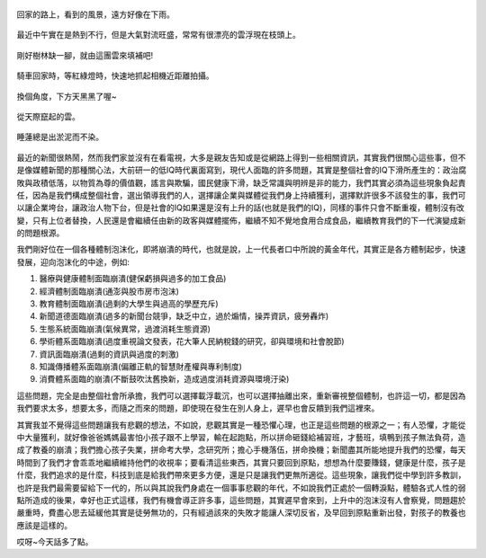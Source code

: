 .. title: 今日Photo Diary - 2013/06/22 (四)
.. slug: 20130622d
.. date: 20130801 14:40:15
.. tags: 生活日記
.. link: 
.. description: Created at 20130801 12:48:50
.. ===================================Metadata↑================================================
.. 記得加tags: 人生省思,流浪動物,生活日記,學習與閱讀,英文,mathjax,自由的程式人生,書寫人生,理財
.. 記得加slug(無副檔名)，會以slug內容作為檔名(html檔)，同時將對應的內容放到對應的標籤裡。
.. ===================================文章起始↓================================================
.. <body>

.. figure:: ../../../arch_2013/files_2013/Photo_Diary/20130622/800/18_800_P1370491_4439980-01.jpg
   :target: ../../../arch_2013/files_2013/Photo_Diary/20130622/800/18_800_P1370491_4439980-01.jpg
   :align: center

   回家的路上，看到的風景，遠方好像在下雨。

.. TEASER_END

.. figure:: ../../../arch_2013/files_2013/Photo_Diary/20130622/800/19_800_P1370471_4439980-01.jpg
   :target: ../../../arch_2013/files_2013/Photo_Diary/20130622/800/19_800_P1370471_4439980-01.jpg
   :align: center

   最近中午實在是熱到不行，但是大氣對流旺盛，常常有很漂亮的雲浮現在枝頭上。


.. figure:: ../../../arch_2013/files_2013/Photo_Diary/20130622/800/20_800_P1370468_4439980-01.jpg
   :target: ../../../arch_2013/files_2013/Photo_Diary/20130622/800/20_800_P1370468_4439980-01.jpg
   :align: center

   剛好樹林缺一腳，就由這團雲來填補吧!


.. figure:: ../../../arch_2013/files_2013/Photo_Diary/20130622/800/21_800_P1370499_4439980-01.jpg
   :target: ../../../arch_2013/files_2013/Photo_Diary/20130622/800/21_800_P1370499_4439980-01.jpg
   :align: center

   騎車回家時，等紅綠燈時，快速地抓起相機近距離拍攝。


.. figure:: ../../../arch_2013/files_2013/Photo_Diary/20130622/800/22_800_P1370507_4439980-01.jpg
   :target: ../../../arch_2013/files_2013/Photo_Diary/20130622/800/22_800_P1370507_4439980-01.jpg
   :align: center

   換個角度，下方天黑黑了喔~


.. figure:: ../../../arch_2013/files_2013/Photo_Diary/20130622/800/23_800_P1370506_4439980-01.jpg
   :target: ../../../arch_2013/files_2013/Photo_Diary/20130622/800/23_800_P1370506_4439980-01.jpg
   :align: center

   從天際竄起的雲。


.. figure:: ../../../arch_2013/files_2013/Photo_Diary/20130622/800/24_800_P1370514_4439980-01.jpg
   :target: ../../../arch_2013/files_2013/Photo_Diary/20130622/800/24_800_P1370514_4439980-01.jpg
   :align: center

   睡蓮總是出淤泥而不染。


最近的新聞很熱鬧，然而我們家並沒有在看電視，大多是親友告知或是從網路上得到一些相關資訊，其實我們很關心這些事，但不是像媒體新聞的那種關心法，大前研一的低IQ時代裏面寫到，現代人面臨的許多問題，其實是整個社會的IQ下滑所產生的：政治腐敗與政積低落，以物質為尊的價值觀，謠言與欺騙，國民健康下滑，缺乏常識與明辨是非的能力，我們其實必須為這些現象負起責任，因為是我們構成整個社會，選出領導我們的人，選擇讓企業與媒體從我們身上持續獲利，選擇默許很多不該發生的事，我們可以讓企業垮台，讓政治人物下台，但是社會的IQ如果還是沒有上升的話(也就是我們的IQ)，同樣的事件只會不斷重複，體制沒有改變，只有上位者替換，人民還是會繼續任由新的政客與媒體擺佈，繼續不知不覺地食用合成食品，繼續教育我們的下一代演變成新的問題根源。

我們剛好位在一個各種體制泡沫化，即將崩潰的時代，也就是說，上一代長者口中所說的黃金年代，其實正是各方體制起步，快速發展，迎向泡沫化的中途，例如:

#. 醫療與健康體制面臨崩潰(健保虧損與過多的加工食品)
#. 經濟體制面臨崩潰(通澎與股市房市泡沫)
#. 教育體制面臨崩潰(過剩的大學生與過高的學歷充斥)
#. 新聞道德面臨崩潰(過多的新聞台競爭，缺乏中立，過於煽情，操弄資訊，疲勞轟炸)
#. 生態系統面臨崩潰(氣候異常，過渡消耗生態資源)
#. 學術體系面臨崩潰(過度重視論文發表，花大筆人民納稅錢的研究，卻與環境和社會脫節)
#. 資訊面臨崩潰(過剩的資訊與過度的刺激)
#. 知識傳播體系面臨崩潰(偏離正軌的智慧財產權與專利制度)
#. 消費體系面臨的崩潰(不斷鼓吹汰舊換新，造成過度消耗資源與環境汙染)

這些問題，完全是由整個社會所承擔，我們可以選擇載浮載沉，也可以選擇抽離出來，重新審視整個體制，也許這一切，都是因為我們要求太多，想要太多，而隨之而來的問題，即使現在發生在別人身上，遲早也會反饋到我們這裡來。

其實我並不覺得這些問題讓我有悲觀的想法，不如說，悲觀其實是一種恐懼心理，也正是這些問題的根源之一；有人恐懼，才能從中大量獲利，就好像爸爸媽媽最害怕小孩子跟不上學習，輸在起跑點，所以拼命砸錢給補習班，才藝班，填鴨到孩子無法負荷，造成了教養的崩潰；我們擔心孩子失業，拼命考大學，念研究所；擔心手機落伍，拼命換機；新聞盡其所能地提升我們的恐懼，每天時間到了我們才會乖乖地繼續維持他們的收視率；要看清這些東西，其實只要回到原點，想想為什麼要賺錢，健康是什麼，孩子是什麼，我們追求的是什麼，科技到底是給我們帶來更多方便，還是只是讓我們更無所適從。這些現象，讓我們從中學到許多教訓，也許是我們最需要留給下一代的，所以與其說我們身處在一個事事悲觀的年代，不如說我們正處於一個轉淚點，體驗各式人性的弱點所造成的後果，幸好也正式這樣，我們有機會導正許多事，這些問題，其實遲早會來到，上升中的泡沫沒有人會察覺，問題趨於嚴重時，費盡心思去延緩他其實是徒勞無功的，只有經過該來的失敗才能讓人深切反省，及早回到原點重新出發，對孩子的教養也應該是這樣的。

哎呀~今天話多了點。


.. </body>
.. <url>



.. </url>
.. <footnote>



.. </footnote>
.. <citation>



.. </citation>
.. ===================================文章結束↑/語法備忘錄↓====================================
.. 格式1: 粗體(**字串**)  斜體(*字串*)  大字(\ :big:`字串`\ )  小字(\ :small:`字串`\ )
.. 格式2: 上標(\ :sup:`字串`\ )  下標(\ :sub:`字串`\ )  ``去除格式字串``
.. 項目: #. (換行) #.　或是a. (換行) #. 或是I(i). 換行 #.  或是*. -. +. 子項目前面要多空一格
.. 插入teaser分頁: .. TEASER_END
.. 插入latex數學: 段落裡加入\ :math:`latex數學`\ 語法，或獨立行.. math:: (換行) Latex數學
.. 插入figure: .. figure:: 路徑(換):width: 寬度(換):align: left(換):target: 路徑(空行對齊)圖標
.. 插入slides: .. slides:: (空一行) 圖擋路徑1 (換行) 圖擋路徑2 ... (空一行)
.. 插入youtube: ..youtube:: 影片的hash string
.. 插入url: 段落裡加入\ `連結字串`_\  URL區加上對應的.. _連結字串: 網址 (儘量用這個)
.. 插入直接url: \ `連結字串` <網址或路徑>`_ \    (包含< >)
.. 插入footnote: 段落裡加入\ [#]_\ 註腳    註腳區加上對應順序排列.. [#] 註腳內容
.. 插入citation: 段落裡加入\ [引用字串]_\ 名字字串  引用區加上.. [引用字串] 引用內容
.. 插入sidebar: ..sidebar:: (空一行) 內容
.. 插入contents: ..contents:: (換行) :depth: 目錄深入第幾層
.. 插入原始文字區塊: 在段落尾端使用:: (空一行) 內容 (空一行)
.. 插入本機的程式碼: ..listing:: 放在listings目錄裡的程式碼檔名 (讓原始碼跟隨網站) 
.. 插入特定原始碼: ..code::python (或cpp) (換行) :number-lines: (把程式碼行數列出)
.. 插入gist: ..gist:: gist編號 (要先到github的gist裡貼上程式代碼) 
.. ============================================================================================
